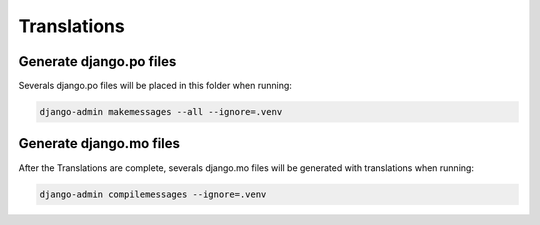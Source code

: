 Translations
============

Generate django.po files
------------------------

Severals django.po files will be placed in this folder when running:

.. code-block:: python

    django-admin makemessages --all --ignore=.venv

Generate django.mo files
------------------------

After the Translations are complete, severals django.mo files will be generated with translations when running:

.. code-block:: python

    django-admin compilemessages --ignore=.venv
